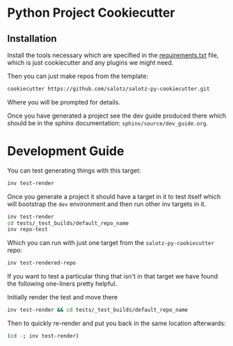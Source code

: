 * Python Project Cookiecutter

** Installation

Install the tools necessary which are specified in the
[[file:requirements.txt][requirements.txt]] file, which is just cookiecutter and any plugins we
might need.

Then you can just make repos from the template:

#+begin_src bash
cookiecutter https://github.com/salotz/salotz-py-cookiecutter.git
#+end_src

Where you will be prompted for details.

Once you have generated a project see the dev guide produced there
which should be in the sphinx documentation:
~sphinx/source/dev_guide.org~.


* Development Guide

# TODO: move this strategy upstream to the meta-cookicutter

You can test generating things with this target:

#+begin_src bash
inv test-render
#+end_src

Once you generate a project it should have a target in it to test
itself which will bootstrap the ~dev~ environment and then run other
inv targets in it.

#+begin_src bash
inv test-render
cd tests/_test_builds/default_repo_name
inv repo-test
#+end_src

Which you can run with just one target from the
~salotz-py-cookiecutter~ repo:

#+begin_src bash
inv test-rendered-repo
#+end_src


If you want to test a particular thing that isn't in that target we
have found the following one-liners pretty helpful.

Initially render the test and move there

#+begin_src bash
inv test-render && cd tests/_test_builds/default_repo_name
#+end_src

Then to quickly re-render and put you back in the same location
afterwards:

#+begin_src bash
(cd -; inv test-render)
#+end_src
